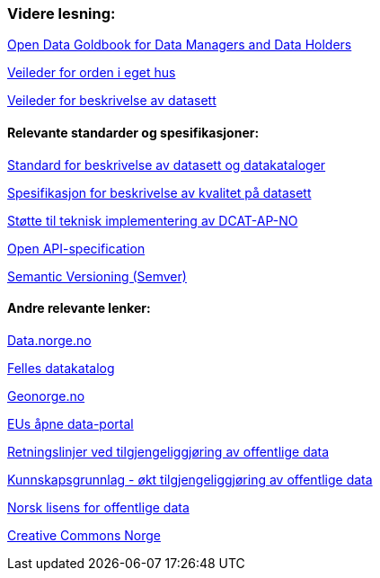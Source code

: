 === Videre lesning:

https://www.europeandataportal.eu/en/providing-data/goldbook[Open Data Goldbook for Data Managers and Data Holders]

https://doc.difi.no/data/veileder-orden-i-eget-hus/[Veileder for orden i eget hus] 

https://doc.difi.no/data/veileder-for-beskrivelse-av-datasett/[Veileder for beskrivelse av datasett]

==== Relevante standarder og spesifikasjoner:

https://doc.difi.no/dcat-ap-no/[Standard for beskrivelse av datasett og datakataloger] 

https://doc.difi.no/data/kvalitet-pa-datasett/[Spesifikasjon for beskrivelse av kvalitet på datasett] 

https://doc.difi.no/data/dcat-ap-no-stotte-til-teknisk-implementering/[Støtte til teknisk implementering av DCAT-AP-NO] 

https://github.com/OAI/OpenAPI-Specification/blob/master/versions/3.0.2.md[Open API-specification] 

https://semver.org/[Semantic Versioning (Semver)]

==== Andre relevante lenker:

https://data.norge.no/[Data.norge.no] 

https://fellesdatakatalog.brreg.no/[Felles datakatalog] 

https://www.geonorge.no/[Geonorge.no] 

https://www.europeandataportal.eu/[EUs åpne data-portal] 

https://www.regjeringen.no/no/dokumenter/retningslinjer-ved-tilgjengeliggjoring-av-offentlige-data/id2536870/[Retningslinjer ved tilgjengeliggjøring av offentlige data] 

https://doc.difi.no/kunnskapsgrunnlag-tilgjengeliggjoring-offentlige-data/[Kunnskapsgrunnlag - økt tilgjengeliggjøring av offentlige data] 

https://data.norge.no/nlod/no[Norsk lisens for offentlige data] 

https://creativecommons.no/[Creative Commons Norge]
